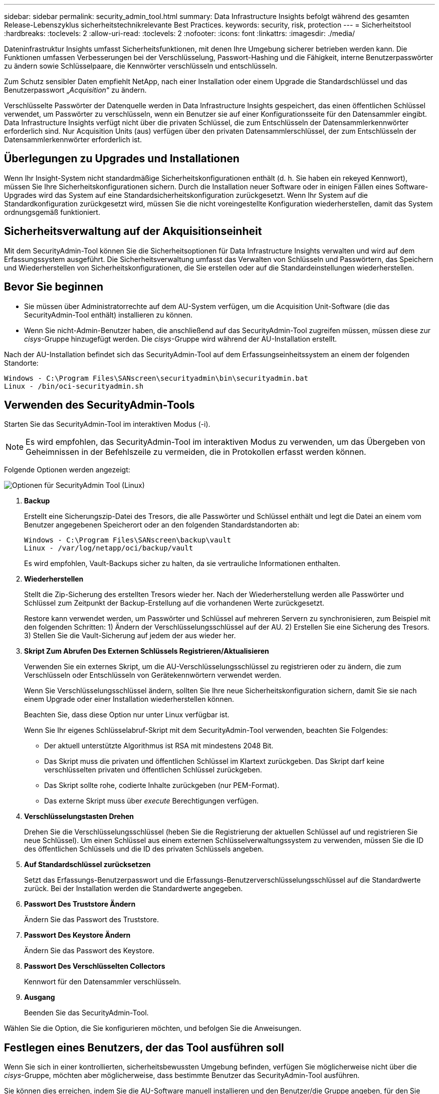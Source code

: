 ---
sidebar: sidebar 
permalink: security_admin_tool.html 
summary: Data Infrastructure Insights befolgt während des gesamten Release-Lebenszyklus sicherheitstechnikrelevante Best Practices. 
keywords: security, risk, protection 
---
= Sicherheitstool
:hardbreaks:
:toclevels: 2
:allow-uri-read: 
:toclevels: 2
:nofooter: 
:icons: font
:linkattrs: 
:imagesdir: ./media/


[role="lead"]
Dateninfrastruktur Insights umfasst Sicherheitsfunktionen, mit denen Ihre Umgebung sicherer betrieben werden kann. Die Funktionen umfassen Verbesserungen bei der Verschlüsselung, Passwort-Hashing und die Fähigkeit, interne Benutzerpasswörter zu ändern sowie Schlüsselpaare, die Kennwörter verschlüsseln und entschlüsseln.

Zum Schutz sensibler Daten empfiehlt NetApp, nach einer Installation oder einem Upgrade die Standardschlüssel und das Benutzerpasswort „_Acquisition_“ zu ändern.

Verschlüsselte Passwörter der Datenquelle werden in Data Infrastructure Insights gespeichert, das einen öffentlichen Schlüssel verwendet, um Passwörter zu verschlüsseln, wenn ein Benutzer sie auf einer Konfigurationsseite für den Datensammler eingibt. Data Infrastructure Insights verfügt nicht über die privaten Schlüssel, die zum Entschlüsseln der Datensammlerkennwörter erforderlich sind. Nur Acquisition Units (aus) verfügen über den privaten Datensammlerschlüssel, der zum Entschlüsseln der Datensammlerkennwörter erforderlich ist.



== Überlegungen zu Upgrades und Installationen

Wenn Ihr Insight-System nicht standardmäßige Sicherheitskonfigurationen enthält (d. h. Sie haben ein rekeyed Kennwort), müssen Sie Ihre Sicherheitskonfigurationen sichern. Durch die Installation neuer Software oder in einigen Fällen eines Software-Upgrades wird das System auf eine Standardsicherheitskonfiguration zurückgesetzt. Wenn Ihr System auf die Standardkonfiguration zurückgesetzt wird, müssen Sie die nicht voreingestellte Konfiguration wiederherstellen, damit das System ordnungsgemäß funktioniert.



== Sicherheitsverwaltung auf der Akquisitionseinheit

Mit dem SecurityAdmin-Tool können Sie die Sicherheitsoptionen für Data Infrastructure Insights verwalten und wird auf dem Erfassungssystem ausgeführt. Die Sicherheitsverwaltung umfasst das Verwalten von Schlüsseln und Passwörtern, das Speichern und Wiederherstellen von Sicherheitskonfigurationen, die Sie erstellen oder auf die Standardeinstellungen wiederherstellen.



== Bevor Sie beginnen

* Sie müssen über Administratorrechte auf dem AU-System verfügen, um die Acquisition Unit-Software (die das SecurityAdmin-Tool enthält) installieren zu können.
* Wenn Sie nicht-Admin-Benutzer haben, die anschließend auf das SecurityAdmin-Tool zugreifen müssen, müssen diese zur _cisys_-Gruppe hinzugefügt werden. Die _cisys_-Gruppe wird während der AU-Installation erstellt.


Nach der AU-Installation befindet sich das SecurityAdmin-Tool auf dem Erfassungseinheitssystem an einem der folgenden Standorte:

....
Windows - C:\Program Files\SANscreen\securityadmin\bin\securityadmin.bat
Linux - /bin/oci-securityadmin.sh
....


== Verwenden des SecurityAdmin-Tools

Starten Sie das SecurityAdmin-Tool im interaktiven Modus (-i).


NOTE: Es wird empfohlen, das SecurityAdmin-Tool im interaktiven Modus zu verwenden, um das Übergeben von Geheimnissen in der Befehlszeile zu vermeiden, die in Protokollen erfasst werden können.

Folgende Optionen werden angezeigt:

image:SecurityAdminMenuChoices.png["Optionen für SecurityAdmin Tool (Linux)"]

. *Backup*
+
Erstellt eine Sicherungszip-Datei des Tresors, die alle Passwörter und Schlüssel enthält und legt die Datei an einem vom Benutzer angegebenen Speicherort oder an den folgenden Standardstandorten ab:

+
....
Windows - C:\Program Files\SANscreen\backup\vault
Linux - /var/log/netapp/oci/backup/vault
....
+
Es wird empfohlen, Vault-Backups sicher zu halten, da sie vertrauliche Informationen enthalten.

. *Wiederherstellen*
+
Stellt die Zip-Sicherung des erstellten Tresors wieder her. Nach der Wiederherstellung werden alle Passwörter und Schlüssel zum Zeitpunkt der Backup-Erstellung auf die vorhandenen Werte zurückgesetzt.

+
Restore kann verwendet werden, um Passwörter und Schlüssel auf mehreren Servern zu synchronisieren, zum Beispiel mit den folgenden Schritten: 1) Ändern der Verschlüsselungsschlüssel auf der AU. 2) Erstellen Sie eine Sicherung des Tresors. 3) Stellen Sie die Vault-Sicherung auf jedem der aus wieder her.

. *Skript Zum Abrufen Des Externen Schlüssels Registrieren/Aktualisieren*
+
Verwenden Sie ein externes Skript, um die AU-Verschlüsselungsschlüssel zu registrieren oder zu ändern, die zum Verschlüsseln oder Entschlüsseln von Gerätekennwörtern verwendet werden.

+
Wenn Sie Verschlüsselungsschlüssel ändern, sollten Sie Ihre neue Sicherheitskonfiguration sichern, damit Sie sie nach einem Upgrade oder einer Installation wiederherstellen können.

+
Beachten Sie, dass diese Option nur unter Linux verfügbar ist.

+
Wenn Sie Ihr eigenes Schlüsselabruf-Skript mit dem SecurityAdmin-Tool verwenden, beachten Sie Folgendes:

+
** Der aktuell unterstützte Algorithmus ist RSA mit mindestens 2048 Bit.
** Das Skript muss die privaten und öffentlichen Schlüssel im Klartext zurückgeben. Das Skript darf keine verschlüsselten privaten und öffentlichen Schlüssel zurückgeben.
** Das Skript sollte rohe, codierte Inhalte zurückgeben (nur PEM-Format).
** Das externe Skript muss über _execute_ Berechtigungen verfügen.


. *Verschlüsselungstasten Drehen*
+
Drehen Sie die Verschlüsselungsschlüssel (heben Sie die Registrierung der aktuellen Schlüssel auf und registrieren Sie neue Schlüssel). Um einen Schlüssel aus einem externen Schlüsselverwaltungssystem zu verwenden, müssen Sie die ID des öffentlichen Schlüssels und die ID des privaten Schlüssels angeben.



. *Auf Standardschlüssel zurücksetzen*
+
Setzt das Erfassungs-Benutzerpasswort und die Erfassungs-Benutzerverschlüsselungsschlüssel auf die Standardwerte zurück. Bei der Installation werden die Standardwerte angegeben.

. *Passwort Des Truststore Ändern*
+
Ändern Sie das Passwort des Truststore.

. *Passwort Des Keystore Ändern*
+
Ändern Sie das Passwort des Keystore.

. *Passwort Des Verschlüsselten Collectors*
+
Kennwort für den Datensammler verschlüsseln.

. *Ausgang*
+
Beenden Sie das SecurityAdmin-Tool.



Wählen Sie die Option, die Sie konfigurieren möchten, und befolgen Sie die Anweisungen.



== Festlegen eines Benutzers, der das Tool ausführen soll

Wenn Sie sich in einer kontrollierten, sicherheitsbewussten Umgebung befinden, verfügen Sie möglicherweise nicht über die _cisys_-Gruppe, möchten aber möglicherweise, dass bestimmte Benutzer das SecurityAdmin-Tool ausführen.

Sie können dies erreichen, indem Sie die AU-Software manuell installieren und den Benutzer/die Gruppe angeben, für den Sie Zugriff haben möchten.

* Laden Sie den CI Installer mithilfe der API auf das AU-System herunter, und entpacken Sie ihn.
+
** Sie benötigen ein einmaliger Autorisierungstoken. Siehe API Swagger Dokumentation (_Admin > API Access_ und wählen Sie den Link _API Documentation_) und finden Sie den Abschnitt _GET /au/oneTimeToken_ API.
** Sobald Sie das Token haben, verwenden Sie die _GET /au/Installers/{Platform}/{Version}_ API, um die Installer-Datei herunterzuladen. Sie müssen sowohl die Plattform (Linux oder Windows) als auch die Installer-Version bereitstellen.


* Kopieren Sie die heruntergeladene Installationsdatei auf das AU-System, und entpacken Sie sie.
* Navigieren Sie zu dem Ordner, der die Dateien enthält, und führen Sie das Installationsprogramm als root aus. Geben Sie dabei den Benutzer und die Gruppe an:
+
 ./cloudinsights-install.sh <User> <Group>


Wenn der angegebene Benutzer und/oder die angegebene Gruppe nicht vorhanden ist, werden diese erstellt. Der Benutzer hat Zugriff auf das SecurityAdmin-Tool.



== Proxy wird aktualisiert oder entfernt

Mit dem SecurityAdmin-Tool können Proxy-Informationen für die Acquisition Unit festgelegt oder entfernt werden, indem das Tool mit dem Parameter _-PR_ ausgeführt wird:

[listing]
----
[root@ci-eng-linau bin]# ./securityadmin -pr
usage: securityadmin -pr -ap <arg> | -h | -rp | -upr <arg>

The purpose of this tool is to enable reconfiguration of security aspects
of the Acquisition Unit such as encryption keys, and proxy configuration,
etc. For more information about this tool, please check the Data Infrastructure Insights
Documentation.

-ap,--add-proxy <arg>       add a proxy server.  Arguments: ip=ip
                             port=port user=user password=password
                             domain=domain
                             (Note: Always use double quote(") or single
                             quote(') around user and password to escape
                             any special characters, e.g., <, >, ~, `, ^,
                             !
                             For example: user="test" password="t'!<@1"
                             Note: domain is required if the proxy auth
                             scheme is NTLM.)
-h,--help
-rp,--remove-proxy          remove proxy server
-upr,--update-proxy <arg>   update a proxy.  Arguments: ip=ip port=port
                             user=user password=password domain=domain
                             (Note: Always use double quote(") or single
                             quote(') around user and password to escape
                             any special characters, e.g., <, >, ~, `, ^,
                             !
                             For example: user="test" password="t'!<@1"
                             Note: domain is required if the proxy auth
                             scheme is NTLM.)
----
Um den Proxy beispielsweise zu entfernen, führen Sie folgenden Befehl aus:

 [root@ci-eng-linau bin]# ./securityadmin -pr -rp
Sie müssen die Erfassungseinheit neu starten, nachdem Sie den Befehl ausgeführt haben.

Um einen Proxy zu aktualisieren, lautet der Befehl

 ./securityadmin -pr -upr <arg>


== Externer Schlüsselabruf

Wenn Sie ein UNIX-Shell-Skript bereitstellen, kann es von der Erfassungseinheit ausgeführt werden, um den *privaten Schlüssel* und den *öffentlichen Schlüssel* von Ihrem Schlüsselverwaltungssystem abzurufen.

Um den Schlüssel abzurufen, führt Data Infrastructure Insights das Skript aus und gibt zwei Parameter an: _Key id_ und _key type_. _Key id_ kann verwendet werden, um den Schlüssel in Ihrem Key Management System zu identifizieren. _Schlüsseltyp_ ist entweder "öffentlich" oder "privat". Wenn der Schlüsseltyp „public“ ist, muss das Skript den öffentlichen Schlüssel zurückgeben. Wenn der Schlüsseltyp „privat“ ist, muss der private Schlüssel zurückgegeben werden.

Um den Schlüssel an die Erfassungseinheit zurücksenden zu können, muss das Skript den Schlüssel auf die Standardausgabe drucken. Das Skript muss _only_ den Schlüssel zur Standardausgabe drucken; kein anderer Text muss in der Standardausgabe gedruckt werden. Sobald der angeforderte Schlüssel in die Standardausgabe gedruckt wurde, muss das Skript mit einem Exit-Code von 0 beendet werden. Jeder andere Rückgabewert wird als Fehler angesehen.

Das Skript muss mit der Erfassungseinheit mit dem SecurityAdmin-Tool registriert werden, das das Skript zusammen mit der Erfassungseinheit ausführt. Das Skript muss über _read_ und _execute_ Berechtigungen für den Root- und „cisys“-Benutzer verfügen. Wenn das Shell-Skript nach der Registrierung geändert wird, muss das geänderte Shell-Skript erneut bei der Erfassungseinheit registriert werden.

|===


| Eingabeparameter: Schlüssel-id | Schlüsselkennung zur Identifizierung des Schlüssels im Verschlüsselungsmanagement-System des Kunden 


| Eingabeparameter: Schlüsseltyp | Public oder Private Cloud. 


| Ausgang | Die angeforderte Taste muss in der Standardausgabe ausgedruckt werden. 2048-Bit RSA-Schlüssel wird derzeit unterstützt. Schlüssel müssen im folgenden Format kodiert und gedruckt werden:

Privates Schlüsselformat - PEM, DER-encoded PKCS8 PrivateKeyInfo RFC 5958

Public Key Format - PEM, DER-encoded X.509 SubjectPublicKeyInfo RFC 5280 


| Exit-Code | Der Exit-Code von Null wird erfolgreich ausgeführt. Alle anderen Exit-Werte gelten als fehlgeschlagen. 


| Skriptberechtigungen | Das Skript muss über Lese- und Ausführungsberechtigungen für den Root- und „cisys“-Benutzer verfügen. 


| Protokolle | Skriptausführungen werden protokolliert. Protokolle finden Sie in -

/Var/log/netapp/Cloudinsights/securityadmin/securityadmin.log

/Var/log/netapp/Cloudinsights/acq/acq.log 
|===


== Verschlüsseln eines Kennworts für die Verwendung in API

Mit Option 8 können Sie ein Passwort verschlüsseln, das Sie dann per API an einen Datensammler weiterleiten können.

Starten Sie das SecurityAdmin-Tool im interaktiven Modus und wählen Sie Option 8: _Encrypt Password_.

 securityadmin.sh -i
Sie werden aufgefordert, das Kennwort einzugeben, das Sie verschlüsseln möchten. Beachten Sie, dass die von Ihnen eingegebenen Zeichen nicht auf dem Bildschirm angezeigt werden.  Geben Sie das Passwort erneut ein, wenn Sie dazu aufgefordert werden.

Wenn Sie den Befehl in einem Skript verwenden, verwenden Sie alternativ auf einer Befehlszeile _securityadmin.sh_ mit dem Parameter "-enc" und geben Ihr unverschlüsseltes Passwort ein:

 securityadmin -enc mypassword
image:SecurityAdmin_Encrypt_Key_API_CLI_Example.png["Beispiel für CLI"]

Das verschlüsselte Passwort wird auf dem Bildschirm angezeigt. Kopieren Sie die gesamte Zeichenfolge einschließlich aller führenden oder nachgestellten Symbole.

image:SecurityAdmin_Encrypt_Key_1.png["Interaktiver Modus Kennwort verschlüsseln, Breite=640"]

Um das verschlüsselte Passwort an einen Datensammler zu senden, können Sie die Data Collection API verwenden. Der Swagger für diese API ist unter *Admin > API Access* zu finden und auf den Link "API Documentation" zu klicken. Wählen Sie den API-Typ „Data Collection“ aus.  Wählen Sie unter der Überschrift _Data_Collection.Data_Collector_ die API _/Collector/Datasources_ POST für dieses Beispiel aus.

image:SecurityAdmin_Encrypt_Key_Swagger_API.png["API zur Datenerfassung"]

Wenn Sie die Option _preEncrypted_ auf _true_ setzen, wird jedes Passwort, das Sie über den API-Befehl übergeben, als *bereits verschlüsselt* behandelt; die API verschlüsselt das/die Passwort(e) nicht neu. Wenn Sie Ihre API erstellen, fügen Sie einfach das zuvor verschlüsselte Passwort an der entsprechenden Stelle ein.

image:SecurityAdmin_Encrypt_Key_API_Example.png["API-Beispiel, width=600"]
